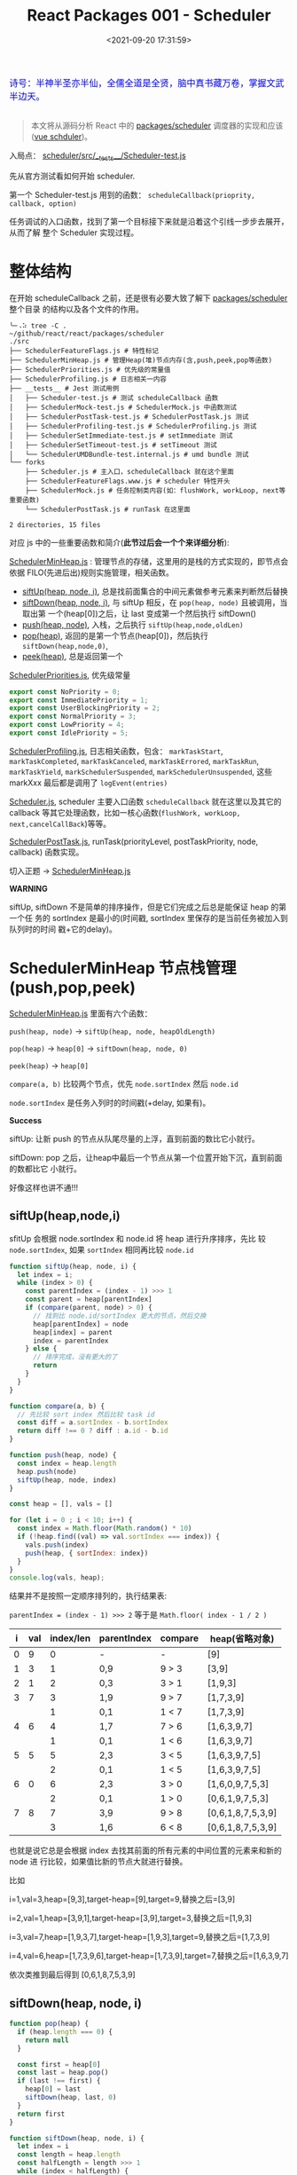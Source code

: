 #+TITLE: React Packages 001 - Scheduler
#+DATE: <2021-09-20 17:31:59>
#+EMAIL: Lee ZhiCheng<gccll.love@gmail.com>
#+TAGS[]: react, scheduler
#+CATEGORIES[]: react
#+LANGUAGE: zh-cn
#+STARTUP: indent

#+begin_export html
<link href="https://fonts.goo~gleapis.com/cs~s2?family=ZCOOL+XiaoWei&display=swap" rel="stylesheet">
<kbd>
<font color="blue" size="3" style="font-family: 'ZCOOL XiaoWei', serif;">
  诗号：半神半圣亦半仙，全儒全道是全贤，脑中真书藏万卷，掌握文武半边天。
</font>
</kbd><br><br>
<img  src="/img/bdx/shz-001.jpg"/>
#+end_export

#+begin_quote
本文将从源码分析 React 中的 [[https://github.com/facebook/react/blob/main/packages/scheduler/][packages/scheduler]] 调度器的实现和应该([[/vue/vue-teardown-2-sheduler/][vue schduler]])。
#+end_quote

入局点： [[https://github.com/facebook/react/blob/main/packages/scheduler/src/__tests__/Scheduler-test.js][scheduler/src/__tests__/Scheduler-test.js]]

先从官方测试看如何开始 scheduler.

第一个 Scheduler-test.js  用到的函数： ~scheduleCallback(prioprity, callback, option)~

任务调试的入口函数，找到了第一个目标接下来就是沿着这个引线一步步去展开，从而了解
整个 Scheduler 实现过程。

[[/img/react/scheduler.svg]]

* 整体结构
:PROPERTIES:
:COLUMNS:  %CUSTOM_ID[(Custom Id)]
:CUSTOM_ID: init
:END:

在开始 scheduleCallback 之前，还是很有必要大致了解下 [[https://github.com/facebook/react/blob/main/packages/scheduler/][packages/scheduler]] 整个目录
的结构以及各个文件的作用。

#+begin_src shell
╰─⠠⠵ tree -C .                                                                ~/github/react/react/packages/scheduler
./src
├── SchedulerFeatureFlags.js # 特性标记
├── SchedulerMinHeap.js # 管理Heap(堆)节点内存(含,push,peek,pop等函数)
├── SchedulerPriorities.js # 优先级的常量值
├── SchedulerProfiling.js # 日志相关一内容
├── __tests__ # Jest 测试用例
│   ├── Scheduler-test.js # 测试 scheduleCallback 函数
│   ├── SchedulerMock-test.js # SchedulerMock.js 中函数测试
│   ├── SchedulerPostTask-test.js # SchedulerPostTask.js 测试
│   ├── SchedulerProfiling-test.js # SchedulerProfiling.js 测试
│   ├── SchedulerSetImmediate-test.js # setImmediate 测试
│   ├── SchedulerSetTimeout-test.js # setTimeout 测试
│   └── SchedulerUMDBundle-test.internal.js # umd bundle 测试
└── forks
    ├── Scheduler.js # 主入口，scheduleCallback 就在这个里面
    ├── SchedulerFeatureFlags.www.js # scheduler 特性开头
    ├── SchedulerMock.js # 任务控制类内容(如：flushWork, workLoop, next等重要函数)
    └── SchedulerPostTask.js # runTask 在这里面

2 directories, 15 files
#+end_src

对应 js 中的一些重要函数和简介(*此节过后会一个个来详细分析*):

[[https://github.com/facebook/react/blob/main/packages/scheduler/src/SchedulerMinHeap.js][SchedulerMinHeap.js]] : 管理节点的存储，这里用的是栈的方式实现的，即节点会依据
FILO(先进后出)规则实施管理，相关函数。

- [[#siftUp][siftUp(heap, node, i)]], 总是找前面集合的中间元素做参考元素来判断然后替换
- [[#siftDown][siftDown(heap, node, i)]], 与 siftUp 相反，在 ~pop(heap, node)~ 且被调用，当取出第
  一个(heap[0])之后，让 last 变成第一个然后执行 siftDown()
- [[#push][push(heap, node)]], 入栈，之后执行 ~siftUp(heap,node,oldLen)~
- [[#pop][pop(heap)]], 返回的是第一个节点(heap[0])，然后执行 ~siftDown(heap,node,0)~,
- [[#peek][peek(heap)]], 总是返回第一个


[[https://github.com/facebook/react/blob/main/packages/scheduler/src/SchedulerPriorities.js][SchedulerPriorities.js]], 优先级常量

#+begin_src js
export const NoPriority = 0;
export const ImmediatePriority = 1;
export const UserBlockingPriority = 2;
export const NormalPriority = 3;
export const LowPriority = 4;
export const IdlePriority = 5;
#+end_src

[[https://github.com/facebook/react/blob/main/packages/scheduler/src/SchedulerProfiling.js][SchedulerProfiling.js]], 日志相关函数，包含： ~markTaskStart~, ~markTaskCompleted~,
~markTaskCanceled~, ~markTaskErrored~, ~markTaskRun~, ~markTaskYield~,
~markSchedulerSuspended~, ~markSchedulerUnsuspended~, 这些 markXxx 最后都是调用了 ~logEvent(entries)~

[[https://github.com/facebook/react/blob/main/packages/scheduler/src/forks/Scheduler.js][Scheduler.js]], scheduler 主要入口函数 ~scheduleCallback~ 就在这里以及其它的
callback 等其它处理函数，比如一核心函数(~flushWork, workLoop,
next,cancelCallBack~)等等。

[[https://github.com/facebook/react/blob/main/packages/scheduler/src/forks/SchedulerPostTask.js][SchedulerPostTask.js]], runTask(priorityLevel, postTaskPriority, node, callback)
函数实现。

切入正题 -> [[https://github.com/facebook/react/blob/main/packages/scheduler/src/SchedulerMinHeap.js][SchedulerMinHeap.js]]

#+begin_warn
@@html:<p><strong>WARNING</strong></p>@@

siftUp, siftDown 不是简单的排序操作，但是它们完成之后总是能保证 heap 的第一个任
务的 sortIndex 是最小的(时间戳, sortIndex 里保存的是当前任务被加入到队列时的时间
戳+它的delay)。
#+end_warn

* SchedulerMinHeap 节点栈管理(push,pop,peek)
:PROPERTIES:
:COLUMNS:  %CUSTOM_ID[(Custom Id)]
:CUSTOM_ID: heap
:END:

_SchedulerMinHeap.js_ 里面有六个函数：

~push(heap, node)~ -> ~siftUp(heap, node, heapOldLength)~

~pop(heap)~ -> ~heap[0]~ -> ~siftDown(heap, node, 0)~

~peek(heap)~ -> ~heap[0]~

~compare(a, b)~ 比较两个节点，优先 ~node.sortIndex~ 然后 ~node.id~

~node.sortIndex~ 是任务入列时的时间戳(+delay, 如果有)。

#+begin_success
@@html:<p><strong>Success</strong></p>@@

siftUp: 让新 push 的节点从队尾尽量的上浮，直到前面的数比它小就行。

siftDown: pop 之后，让heap中最后一个节点从第一个位置开始下沉，直到前面的数都比它
小就行。

好像这样也讲不通!!!
#+end_success

** siftUp(heap,node,i)
:PROPERTIES:
:COLUMNS:  %CUSTOM_ID[(Custom Id)]
:CUSTOM_ID: siftUp
:END:

sfitUp 会根据 node.sortIndex 和 node.id 将 heap 进行升序排序，先比
较 ~node.sortIndex~, 如果 ~sortIndex~ 相同再比较 ~node.id~

#+begin_src js :results output
function siftUp(heap, node, i) {
  let index = i;
  while (index > 0) {
    const parentIndex = (index - 1) >>> 1
    const parent = heap[parentIndex]
    if (compare(parent, node) > 0) {
      // 找到比 node.id/sortIndex 更大的节点，然后交换
      heap[parentIndex] = node
      heap[index] = parent
      index = parentIndex
    } else {
      // 排序完成，没有更大的了
      return
    }
  }
}

function compare(a, b) {
  // 先比较 sort index 然后比较 task id
  const diff = a.sortIndex - b.sortIndex
  return diff !== 0 ? diff : a.id - b.id
}

function push(heap, node) {
  const index = heap.length
  heap.push(node)
  siftUp(heap, node, index)
}

const heap = [], vals = []

for (let i = 0 ; i < 10; i++) {
  const index = Math.floor(Math.random() * 10)
  if (!heap.find((val) => val.sortIndex === index)) {
    vals.push(index)
    push(heap, { sortIndex: index})
  }
}
console.log(vals, heap);
#+end_src

#+RESULTS:
#+begin_example
[
  9, 3, 1, 7,
  6, 5, 0, 8
] [
  { sortIndex: 0 },
  { sortIndex: 6 },
  { sortIndex: 1 },
  { sortIndex: 8 },
  { sortIndex: 7 },
  { sortIndex: 5 },
  { sortIndex: 3 },
  { sortIndex: 9 }
]
#+end_example

结果并不是按照一定顺序排列的，执行结果表:

~parentIndex = (index - 1) >>> 2~ 等于是 ~Math.floor( index - 1 / 2 )~

| i | val | index/len  | parentIndex | compare | heap(省略对象)    |
|---+-----+------------+-------------+---------+-------------------|
| 0 |   9 |          0 | -           | -       | [9]               |
|---+-----+------------+-------------+---------+-------------------|
| 1 |   3 |          1 | 0,9         | 9 > 3   | [3,9]             |
|---+-----+------------+-------------+---------+-------------------|
| 2 |   1 |          2 | 0,3         | 3 > 1   | [1,9,3]           |
|---+-----+------------+-------------+---------+-------------------|
| 3 |   7 |          3 | 1,9         | 9 > 7   | [1,7,3,9]         |
|   |     |          1 | 0,1         | 1 < 7   | [1,7,3,9]         |
|---+-----+------------+-------------+---------+-------------------|
| 4 |   6 |          4 | 1,7         | 7 > 6   | [1,6,3,9,7]       |
|   |     |          1 | 0,1         | 1 < 6   | [1,6,3,9,7]       |
|---+-----+------------+-------------+---------+-------------------|
| 5 |   5 |          5 | 2,3         | 3 < 5   | [1,6,3,9,7,5]     |
|   |     |          2 | 0,1         | 1 < 5   | [1,6,3,9,7,5]     |
|---+-----+------------+-------------+---------+-------------------|
| 6 |   0 |          6 | 2,3         | 3 > 0   | [1,6,0,9,7,5,3]   |
|   |     |          2 | 0,1         | 1 > 0   | [0,6,1,9,7,5,3]   |
|---+-----+------------+-------------+---------+-------------------|
| 7 |   8 |          7 | 3,9         | 9 > 8   | [0,6,1,8,7,5,3,9] |
|   |     |          3 | 1,6         | 6 < 8   | [0,6,1,8,7,5,3,9] |

也就是说它总是会根据 index 去找其前面的所有元素的中间位置的元素来和新的 node 进
行比较，如果值比新的节点大就进行替换。

比如

i=1,val=3,heap=[9,3],target-heap=[9],target=9,替换之后=[3,9]

i=2,val=1,heap=[3,9,1],target-heap=[3,9],target=3,替换之后=[1,9,3]

i=3,val=7,heap=[1,9,3,7],target-heap=[1,9,3],target=9,替换之后=[1,7,3,9]

i=4,val=6,heap=[1,7,3,9,6],target-heap=[1,7,3,9],target=7,替换之后=[1,6,3,9,7]

依次类推到最后得到 [0,6,1,8,7,5,3,9]

** siftDown(heap, node, i)
:PROPERTIES:
:COLUMNS:  %CUSTOM_ID[(Custom Id)]
:CUSTOM_ID: siftDown
:END:

#+begin_src js
function pop(heap) {
  if (heap.length === 0) {
    return null
  }

  const first = heap[0]
  const last = heap.pop()
  if (last !== first) {
    heap[0] = last
    siftDown(heap, last, 0)
  }
  return first
}

function siftDown(heap, node, i) {
  let index = i
  const length = heap.length
  const halfLength = length >>> 1
  while (index < halfLength) {
    const leftIndex = (index + 1) * 2 - 1
    const left = heap[leftIndex]
    const rightIndex = leftIndex + 1
    const right = heap[rightIndex]

    if (compare(left, node) < 0) {
      if (rightIndex < length && compare(right, left) < 0) {
        heap[index] = right
        heap[rightIndex] = node
        index = rightIndex
      } else {
        heap[index] = left
        heap[leftIndex] = node
        index = leftIndex
      }
    } else if (rightIndex < length && compare(right, node) < 0) {
      heap[index] = right;
      heap[rightIndex] = node;
      index = rightIndex;

    } else {
      // Neither child is smaller. Exit.
      return
    }
  }
}

#+end_src

结合 sitUp 和 push 来测试：
#+begin_src js :results output
const {siftUp, push, siftDown, pop} = require(process.env.BLOG_JS + '/react/pkgs/scheduler.js')

// 先塞一些节点到 heap
const heap = [],vals = []

for (let i = 0 ; i < 10; i++) {
  const index = Math.floor(Math.random() * 10)
  if (!heap.find((val) => val.sortIndex === index)) {
    vals.push(index)
    push(heap, { sortIndex: index})
  }
}
console.log(vals)
console.log('push', heap);

// 然后用 pop 取第一个
const node = pop(heap)

console.log('pop', node, '\n', heap)
#+end_src

#+RESULTS:
#+begin_example
[
  9, 5, 4, 2,
  0, 1, 3
]
push [
  { sortIndex: 0 },
  { sortIndex: 2 },
  { sortIndex: 1 },
  { sortIndex: 9 },
  { sortIndex: 4 },
  { sortIndex: 5 },
  { sortIndex: 3 }
]
pop >>  { first: { sortIndex: 0 }, last: { sortIndex: 3 } }
pop { sortIndex: 0 }
 [
  { sortIndex: 1 },
  { sortIndex: 2 },
  { sortIndex: 3 },
  { sortIndex: 9 },
  { sortIndex: 4 },
  { sortIndex: 5 }
]
#+end_example

根据上面的示例来分析下整个过程：

pop(heap, node) -> heap[0] -> heap[0] = last -> siftDown(heap, node, 0)

当前 heap = ~[0, 2, 1, 9, 4, 5, 3]~,

pop first = 0,

last=3 -> first

-> ~heap=[3,2,1,9,4,5], node=3~

| index | half | left[Index] | right[Index] | left<node    | right<left | right<node | heap          |
|-------+------+-------------+--------------+--------------+------------+------------+---------------|
|     0 |    3 | 1,2         | 2,1          | 2 < 3, true  | 1<2, true  | -          | [1,2,3,9,4,5] |
|     1 |    3 | 3,9         | 4,4          | 3 < 3, false | -          | 4<3,false  | [1,2,3,9,4,5] |
|-------+------+-------------+--------------+--------------+------------+------------+---------------|

经过两次 ~while(index < halfLength)~ 后结束，得到 ~[1,2,3,9,4,5]~

1. left, right 是两个相邻的节点(right=left+1)
2. 先比较 left<node ? right<node -> right与node替换 : left与node替换
3. 如果 left>node 比较 right<node -> right与node替换
* scheduleCallback(priorityLevel,callback,options)
:PROPERTIES:
:COLUMNS:  %CUSTOM_ID[(Custom Id)]
:CUSTOM_ID: scheduleCallback
:END:

1. startTime, 入列起始时间戳，如果 options.delay > 0 用当前时间戳加上delay
2. timeout, 根据 priorityLevel 设置对应的优先级值，共有五种优先级

   ImmediatePriority, timeout=-1

   UserBlockingPriority, timeout=250

   IdlePriority, timeout=Math.pow(2,30)-1=1073741823

   LowPriority, timeout=10000

   NormalPriority, timeout=5000
3. 过期时间 expirationTime = startTime + timeout
4. 封装 newTask = {id, callback, priorityLevel, startTime, expirationTime, sortIndex}
5. 检查 startTime > currentTime ，是不是入列的时间已经过了当下时间，如果过了要做延时处理，
   使用 expirationTime 做 sortIndex，否则直接用 startTime 做 sortIndex

#+begin_src js
function scheduleCallback(priorityLevel, callback, options) {
  var currentTime = getCurrentTime()

  var startTime // 任务执行的开始时间
  if (typeof options === 'object' && options !== null) {
    var delay = options.delay
    if (typeof delay === 'number' && delay > 0) {
      startTime = currentTime + delay
    } else {
      startTime = currentTime
    }
  } else {
    startTime = currentTime
  }

  var timeout // 根据优化级设置超时时间
  switch (priorityLevel) {
    case ImmediatePriority:
      timeout = -1
      break
    case UserBlockingPriority:
      timeout = 250
      break
    case IdlePriority:
      // Max 31 bit integer. The max integer size in V8 for 32-bit systems.
      // Math.pow(2, 30) - 1
      // 0b111111111111111111111111111111
      timeout = 1073741823
      break
    case LowPriority:
      timeout = 10000
      break
    case NormalPriority:
      timeout = 5000
      break
  }

  // 过期时间
  var expirationTime = startTime + timeout

  // 封装新任务
  var newTask = {
    id: taskIdCounter++,
    callback,
    priorityLevel,
    startTime,
    expirationTime,
    sortIndex: -1
  }

  if (startTime > currentTime) {
    // 延迟的任务，应该进入队列排队，用肇始时间做索引
    newTask.sortIndex = startTime
    push(timerQueue, newTask)
    // peek 取队列中第一个任务 queue[0]
    if (peek(taskQueue) === null && newTask === peek(timerQueue)) {
      // queue: [null, newTask] 情况
      // 所有的任务还在排队中，且当前的 newTask 就是最早过期的那个
      if (isHostTimeoutScheduled) {
        cancelHostTimeout()
      } else {
        isHostTimeoutScheduled = true
      }
      requestHostTimeout(handleTimeout, startTime - currentTime)
    }
  } else {
    newTask.sortIndex = expirationTime
    push(taskQueue, newTask)
    // Schedule a host callback, if needed. If we're already performing work,
    // wait until the next time we yield.
    if (!isHostCallbackScheduled && !isPerformingWork) {
      isHostCallbackScheduled = true
      requestHostCallback(flushWork)
    }
  }

  return newTask
}
#+end_src

这里用到了几个函数： cancelHostTimeout, requestHostCallback, requestHostTimeout，
它们又分别是是做什么了？

** cancelHostTimeout()
:PROPERTIES:
:COLUMNS:  %CUSTOM_ID[(Custom Id)]
:CUSTOM_ID: cancelHostTimeout
:END:

scheduleCallback 中执行这个时机是， startTime > currentTime 时，且 taskQueue 中
没有了任务，且 newTask 正好是 timerQueue 中最早的那个。

#+begin_src js
// peek 取队列中第一个任务 queue[0]
if (peek(taskQueue) === null && newTask === peek(timerQueue)) {
  // queue: [null, newTask] 情况
  // 所有的任务还在排队中，且当前的 newTask 就是最早过期的那个
  if (isHostTimeoutScheduled) {
    cancelHostTimeout()
  } else {
    isHostTimeoutScheduled = true
  }
  requestHostTimeout(handleTimeout, startTime - currentTime)
}
#+end_src

清除计时器：

#+begin_src js
let taskTimeoutID = -1;

function cancelHostTimeout() {
  clearTimeout(taskTimeoutID)
  taskTimeoutID = -1
}
#+end_src

taskTimeoutID 这个又是哪里用了？

正是 [[#requestHostTimeout][requestHostTimeout]] 中的计时器 ID。

** requestHostTimeout()
:PROPERTIES:
:COLUMNS:  %CUSTOM_ID[(Custom Id)]
:CUSTOM_ID: requestHostTimeout
:END:

启动一个计时器去执行 callback

#+begin_src js
function requestHostTimeout(callback, ms) {
  taskTimeoutID = setTimeout(() => {
    callback(getCurrentTime());
  }, ms);
}
#+end_src
